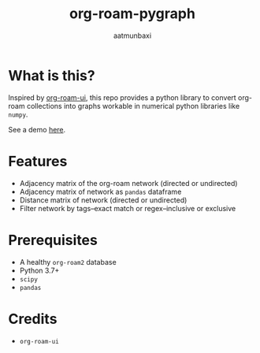 #+title: org-roam-pygraph
#+author: aatmunbaxi
#+created: Sat May 06, 2023

* What is this?
Inspired by [[https://github.com/org-roam/org-roam-ui][org-roam-ui]], this repo provides a python library to convert org-roam collections into graphs workable in numerical python libraries like =numpy=.

See a demo [[file:demo.org][here]].
* Features
- Adjacency matrix of the org-roam network (directed or undirected)
- Adjacency matrix of network as =pandas= dataframe
- Distance matrix of network (directed or undirected)
- Filter network by tags--exact match or regex--inclusive or exclusive

* Prerequisites
- A healthy =org-roam2= database
- Python 3.7+
- =scipy=
- =pandas=

* Credits
- =org-roam-ui=
